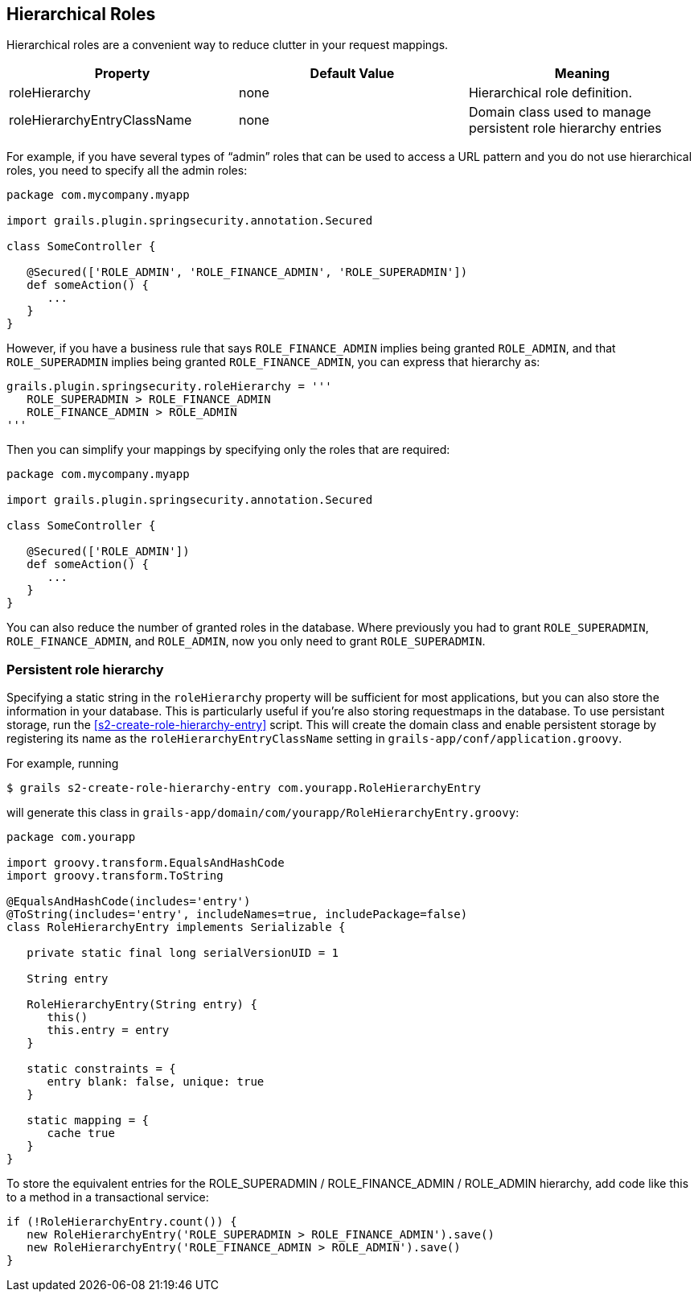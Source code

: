 [[hierarchicalRoles]]
== Hierarchical Roles

Hierarchical roles are a convenient way to reduce clutter in your request mappings.

[width="100%",options="header"]
|====================
| *Property* | *Default Value*  | *Meaning*
| roleHierarchy | none | Hierarchical role definition.
| roleHierarchyEntryClassName | none | Domain class used to manage persistent role hierarchy entries
|====================

For example, if you have several types of "`admin`" roles that can be used to access a URL pattern and you do not use hierarchical roles, you need to specify all the admin roles:

[source,java]
----
package com.mycompany.myapp

import grails.plugin.springsecurity.annotation.Secured

class SomeController {

   @Secured(['ROLE_ADMIN', 'ROLE_FINANCE_ADMIN', 'ROLE_SUPERADMIN'])
   def someAction() {
      ...
   }
}
----

However, if you have a business rule that says `ROLE_FINANCE_ADMIN` implies being granted `ROLE_ADMIN`, and that `ROLE_SUPERADMIN` implies being granted `ROLE_FINANCE_ADMIN`, you can express that hierarchy as:

[source,java]
----
grails.plugin.springsecurity.roleHierarchy = '''
   ROLE_SUPERADMIN > ROLE_FINANCE_ADMIN
   ROLE_FINANCE_ADMIN > ROLE_ADMIN
'''
----

Then you can simplify your mappings by specifying only the roles that are required:

[source,java]
----
package com.mycompany.myapp

import grails.plugin.springsecurity.annotation.Secured

class SomeController {

   @Secured(['ROLE_ADMIN'])
   def someAction() {
      ...
   }
}
----

You can also reduce the number of granted roles in the database. Where previously you had to grant `ROLE_SUPERADMIN`, `ROLE_FINANCE_ADMIN`, and `ROLE_ADMIN`, now you only need to grant `ROLE_SUPERADMIN`.

=== Persistent role hierarchy

Specifying a static string in the `roleHierarchy` property will be sufficient for most applications, but you can also store the information in your database. This is particularly useful if you're also storing requestmaps in the database. To use persistant storage, run the <<s2-create-role-hierarchy-entry>> script. This will create the domain class and enable persistent storage by registering its name as the `roleHierarchyEntryClassName` setting in `grails-app/conf/application.groovy`.

For example, running

....
$ grails s2-create-role-hierarchy-entry com.yourapp.RoleHierarchyEntry
....

will generate this class in `grails-app/domain/com/yourapp/RoleHierarchyEntry.groovy`:

[source,java]
----
package com.yourapp

import groovy.transform.EqualsAndHashCode
import groovy.transform.ToString

@EqualsAndHashCode(includes='entry')
@ToString(includes='entry', includeNames=true, includePackage=false)
class RoleHierarchyEntry implements Serializable {

   private static final long serialVersionUID = 1

   String entry

   RoleHierarchyEntry(String entry) {
      this()
      this.entry = entry
   }

   static constraints = {
      entry blank: false, unique: true
   }

   static mapping = {
      cache true
   }
}
----

To store the equivalent entries for the ROLE_SUPERADMIN / ROLE_FINANCE_ADMIN / ROLE_ADMIN hierarchy, add code like this to a method in a transactional service:

[source,java]
----
if (!RoleHierarchyEntry.count()) {
   new RoleHierarchyEntry('ROLE_SUPERADMIN > ROLE_FINANCE_ADMIN').save()
   new RoleHierarchyEntry('ROLE_FINANCE_ADMIN > ROLE_ADMIN').save()
}
----
